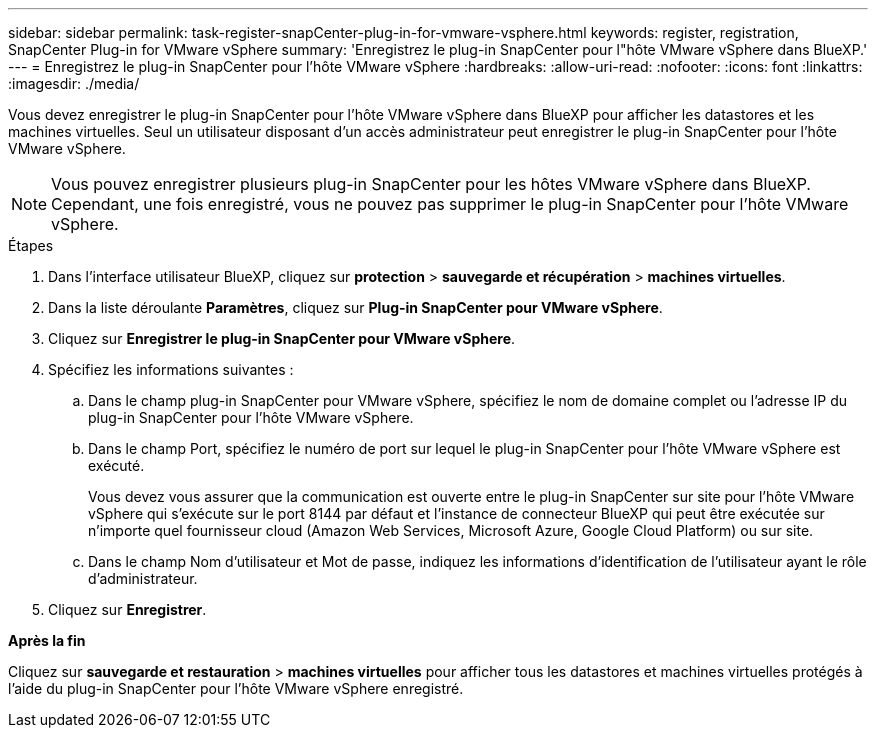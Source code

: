 ---
sidebar: sidebar 
permalink: task-register-snapCenter-plug-in-for-vmware-vsphere.html 
keywords: register, registration, SnapCenter Plug-in for VMware vSphere 
summary: 'Enregistrez le plug-in SnapCenter pour l"hôte VMware vSphere dans BlueXP.' 
---
= Enregistrez le plug-in SnapCenter pour l'hôte VMware vSphere
:hardbreaks:
:allow-uri-read: 
:nofooter: 
:icons: font
:linkattrs: 
:imagesdir: ./media/


[role="lead"]
Vous devez enregistrer le plug-in SnapCenter pour l'hôte VMware vSphere dans BlueXP pour afficher les datastores et les machines virtuelles. Seul un utilisateur disposant d'un accès administrateur peut enregistrer le plug-in SnapCenter pour l'hôte VMware vSphere.


NOTE: Vous pouvez enregistrer plusieurs plug-in SnapCenter pour les hôtes VMware vSphere dans BlueXP. Cependant, une fois enregistré, vous ne pouvez pas supprimer le plug-in SnapCenter pour l'hôte VMware vSphere.

.Étapes
. Dans l'interface utilisateur BlueXP, cliquez sur *protection* > *sauvegarde et récupération* > *machines virtuelles*.
. Dans la liste déroulante *Paramètres*, cliquez sur *Plug-in SnapCenter pour VMware vSphere*.
. Cliquez sur *Enregistrer le plug-in SnapCenter pour VMware vSphere*.
. Spécifiez les informations suivantes :
+
.. Dans le champ plug-in SnapCenter pour VMware vSphere, spécifiez le nom de domaine complet ou l'adresse IP du plug-in SnapCenter pour l'hôte VMware vSphere.
.. Dans le champ Port, spécifiez le numéro de port sur lequel le plug-in SnapCenter pour l'hôte VMware vSphere est exécuté.
+
Vous devez vous assurer que la communication est ouverte entre le plug-in SnapCenter sur site pour l'hôte VMware vSphere qui s'exécute sur le port 8144 par défaut et l'instance de connecteur BlueXP qui peut être exécutée sur n'importe quel fournisseur cloud (Amazon Web Services, Microsoft Azure, Google Cloud Platform) ou sur site.

.. Dans le champ Nom d'utilisateur et Mot de passe, indiquez les informations d'identification de l'utilisateur ayant le rôle d'administrateur.


. Cliquez sur *Enregistrer*.


*Après la fin*

Cliquez sur *sauvegarde et restauration* > *machines virtuelles* pour afficher tous les datastores et machines virtuelles protégés à l'aide du plug-in SnapCenter pour l'hôte VMware vSphere enregistré.
